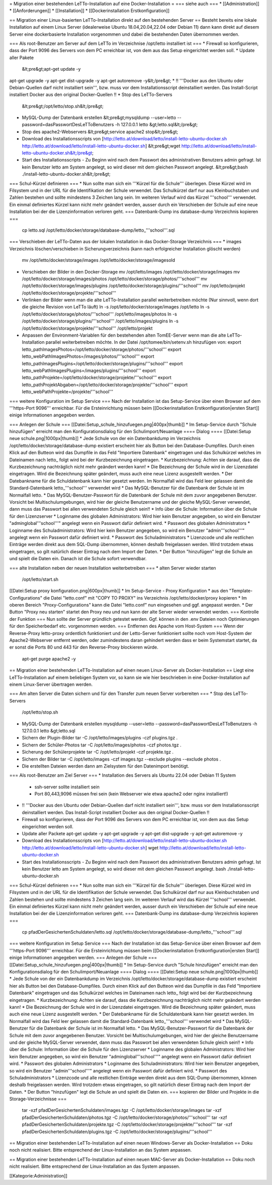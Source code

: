 = Migration einer bestehenden LeTTo-Installation auf eine Docker-Installation =
=== siehe auch ===
* [[Administration]]
* [[Anforderungen]]
* [[Installation]]
* [[Dockerinstallation Erstkonfiguration]]

== Migration einer Linux-basierten LeTTo-Installation direkt auf den bestehenden Server ==
Besteht bereits eine lokale Installation auf einem Linux Server (idealerweise Ubuntu 18.04,20.04,22.04 oder Debian 11) dann kann direkt auf diesem Server eine dockerbasierte Installation vorgenommen und dabei die bestehenden Daten übernommen werden.

=== Als root-Benutzer am Server auf dem LeTTo im Verzeichnise /opt/letto installiert ist ===
* Firewall so konfigurieren, dass der Port 9096 des Servers von dem PC erreichbar ist, von dem aus das Setup eingerichtet werden soll.
* Update aller Pakete
  &lt;pre&gt;apt-get update -y
apt-get upgrade -y
apt-get dist-upgrade -y
apt-get autoremove -y&lt;/pre&gt;
* !! '''Docker aus den Ubuntu oder Debian-Quellen darf nicht installiert sein''', bzw. muss vor dem Installationsscript deinstalliert werden. Das Install-Script installiert Docker aus den original Docker-Quellen !! 
* Stop des LeTTo-Servers
  &lt;pre&gt;/opt/letto/stop.sh&lt;/pre&gt;
* MySQL-Dump der Datenbank erstellen
  &lt;pre&gt;mysqldump --user=letto --password=dasPasswortDesLeTToBenutzers -h 127.0.0.1 letto &gt;letto.sql&lt;/pre&gt;
* Stop des apache2-Webservers
  &lt;pre&gt;service apache2 stop&lt;/pre&gt;
* Download des Installationsscripts von [http://letto.at/download/letto/install-letto-ubuntu-docker.sh http://letto.at/download/letto/install-letto-ubuntu-docker.sh]
  &lt;pre&gt;wget http://letto.at/download/letto/install-letto-ubuntu-docker.sh&lt;/pre&gt;
* Start des Installationsscripts - Zu Beginn wird nach dem Passwort des administrativen Benutzers admin gefragt. Ist kein Benutzer letto am System angelegt, so wird dieser mit dem gleichen Passwort angelegt.
  &lt;pre&gt;bash ./install-letto-ubuntu-docker.sh&lt;/pre&gt;

=== Schul-Kürzel definieren ===
* Nun sollte man sich ein '''Kürzel für die Schule''' überlegen. Diese Kürzel wird im Filsystem und in der URL für die Identifikation der Schule verwendet. Das Schulkürzel darf nur aus Kleinbuchstaben und Zahlen bestehen und sollte mindestens 3 Zeichen lang sein. Im weiteren Verlauf wird das Kürzel '''school''' verwendet. Ein einmal definiertes Kürzel kann nicht mehr geändert werden, ausser durch ein Verschieben der Schule auf eine neue Installation bei der die Lizenzinformation verloren geht.
=== Datenbank-Dump ins database-dump Verzeichnis kopieren ===
  cp letto.sql /opt/letto/docker/storage/database-dump/letto_'''school'''.sql
=== Verschieben der LeTTo-Daten aus der lokalen Installation in das Docker-Storage Verzeichnis ===
* images Verzeichnis löschen/verschieben in Sicherungverzeichnis (kann nach erfolgreicher Installation glöscht werden)
  mv /opt/letto/docker/storage/images /opt/letto/docker/storage/imagesold
* Verschieben der Bilder in den Docker-Storage 
  mv /opt/letto/images /opt/letto/docker/storage/images
  mv /opt/letto/docker/storage/images/photos /opt/letto/docker/storage/photos/'''school'''
  mv /opt/letto/docker/storage/images/plugins /opt/letto/docker/storage/plugins/'''school'''
  mv /opt/letto/projekt /opt/letto/docker/storage/projekte/'''school'''
* Verlinken der Bilder wenn man die alte LeTTo-Installation parallel weiterbetreiben möchte (Nur sinnvoll, wenn dort die gleiche Revision von LeTTo läuft)
  ln -s /opt/letto/docker/storage/images /opt/letto
  ln -s /opt/letto/docker/storage/photos/'''school''' /opt/letto/images/photos
  ln -s /opt/letto/docker/storage/plugins/'''school''' /opt/letto/images/plugins
  ln -s /opt/letto/docker/storage/projekte/'''school''' /opt/letto/projekt
* Anpassen der Environment-Variablen für den bestehenden alten TomEE-Server wenn man die alte LeTTo-Installation parallel weiterbetreiben möchte. In der Datei /opt/tomee/bin/setenv.sh hinzufügen von:
  export letto_pathImagesPhotos=/opt/letto/docker/storage/photos/'''school'''
  export letto_webPathImagesPhotos=/images/photos/'''school'''
  export letto_pathImagesPlugins=/opt/letto/docker/storage/plugins/'''school'''
  export letto_webPathImagesPlugins=/images/plugins/'''school'''
  export letto_pathProjekte=/opt/letto/docker/storage/projekte/'''school'''
  export letto_pathProjektAbgaben=/opt/letto/docker/storage/projekte/'''school'''
  export letto_webPathProjekte=/projekte/'''school'''
=== weitere Konfiguration im Setup Service ===
Nach der Installation ist das Setup-Service über einen Browser auf dem '''https-Port 9096''' erreichbar. Für die Ersteinrichtung müssen beim [[Dockerinstallation Erstkonfiguration|ersten Start]] einige Informationen angegeben werden.

=== Anlegen der Schule ===
[[Datei:Setup_schule_hinzufuegen.png|400px|thumb]]
* Im Setup-Service durch "Schule hinzufügen" erreicht man den Konfigurationsdialog für den Schulimport/Neuanlage
==== Dialog ====
[[Datei:Setup neue schule.png|1000px|thumb]]
* Jede Schule von der ein Datenbankdump im Verzeichnis /opt/letto/docker/storage/database-dump existiert erscheint hier als Button bei den Database-Dumpfiles. Durch einen Klick auf den Butteon wird das Dumpfile in das Feld "Importiere Datenbank" eingetragen und das Schulkürzel welches im Dateinamen nach letto_ folgt wird bei der Kurzbezeichnung eingetragen. 
* Kurzbezeichnung: Achten sie darauf, dass die Kurzbezeichnung nachträglich nicht mehr geändert werden kann!
* Die Bezeichnung der Schule wird in der Lizenzdatei eingetragen. Wird die Bezeichnung später geändert, muss auch eine neue Lizenz ausgestellt werden.
* Der Datebankname für die Schuldatenbank kann hier gesetzt werden. Im Normalfall wird das Feld leer gelassen damit die Standard-Datenbank letto_'''school''' verwendet wird
* Das MySQL-Benutzer für die Datenbank der Schule ist im Normalfall letto.
* Das MySQL-Benutzer-Passwort für die Datenbank der Schule mit dem zuvor angegebenen Benutzer. Vorsicht bei Multischulumgebungen, wird hier der gleiche Benutzername und der gleiche MySQL-Server verwendet, dann muss das Passwort bei allen verwendeten Schule gleich sein!!
* Info über die Schule: Information über die Schule für den Lizenzserver
* Loginname des globalen Administrators: Wird hier kein Benutzer angegeben, so wird ein Benutzer "adminglobal'''school'''" angelegt wenn ein Passwort dafür definiert wird.
* Passwort des globalen Administrators
* Loginname des Schuladministrators: Wird hier kein Benutzer angegeben, so wird ein Benutzer "admin'''school'''" angelegt wenn ein Passwort dafür definiert wird.
* Passwort des Schuladministrators
* Lizenzcode und alle restlichen Einträge werden direkt aus dem SQL-Dump übernommen, können deshalb freigelassen werden. Wird trotzdem etwas eingetragen, so gilt natürlich dieser Eintrag nach dem Import der Daten.
* Der Button "hinzufügen" legt die Schule an und spielt die Daten ein. Danach ist die Schule sofort verwendbar.

=== alte Installation neben der neuen Installation weiterbetreiben ===
* alten Server wieder starten
  /opt/letto/start.sh  
[[Datei:Setup proxy konfiguration.png|600px|thumb]]
* Im Setup-Service - Proxy Konfiguration
* aus den "Template-Configurations" die Datei "letto.conf" mit "COPY TO PROXY" ins Verzeichnis /opt/letto/docker/proxy kopieren
* Im oberen Bereich "Proxy-Configurations" kann die Datei "letto.conf" nun eingesehen und ggf. angepasst werden. 
* Der Button "Proxy neu starten" startet den Proxy neu und nun kann der alte Server wieder verwendet werden.
=== Kontrolle der Funktion ===
Nun sollte der Server gründlich getestet werden. Ggf. können in den .env Dateien noch Optimierungen für den Speicherbedarf etc. vorgenommen werden.
=== Entfernen des Apache vom Host-System ===
Wenn der Reverse-Proxy letto-proxy ordentlich funktioniert und der Letto-Server funktioniert sollte noch vom Host-System der Apache2-Webserver entfernt werden, oder zumindestens daran gehindert werden dass er beim Systemstart startet, da er sonst die Ports 80 und 443 für den Reverse-Proxy blockieren würde.
  apt-get purge apache2 -y

== Migration einer bestehenden LeTTo-Installation auf einen neuen Linux-Server als Docker-Installation ==
Liegt eine LeTTo-Installation auf einem beliebigen System vor, so kann sie wie hier beschrieben in eine Docker-Installation auf einem Linux-Server übertragen werden.

=== Am alten Server die Daten sichern und für den Transfer zum neuen Server vorbereiten ===
* Stop des LeTTo-Servers
  /opt/letto/stop.sh
* MySQL-Dump der Datenbank erstellen
  mysqldump --user=letto --password=dasPasswortDesLeTToBenutzers -h 127.0.0.1 letto &gt;letto.sql
* Sichern der Plugin-Bilder
  tar -C /opt/letto/images/plugins -czf plugins.tgz . 
* Sichern der Schüler-Photos
  tar -C /opt/letto/images/photos -czf photos.tgz . 
* Sicherung der Schülerprojekte
  tar -C /opt/letto/projekt -czf projekte.tgz .
* Sichern der Bilder 
  tar -C /opt/letto/images -czf images.tgz --exclude plugins --exclude photos .
* Die erstellten Dateien werden dann am Zielsystem für den Datenimport benötigt.

=== Als root-Benutzer am Ziel Server ===
* Installation des Servers als Ubuntu 22.04 oder Debian 11 System 
  * ssh-server sollte installiert sein 
  * Port 80,443,9096 müssen frei sein (kein Webserver wie etwa apache2 oder nginx installiert!)
* !! '''Docker aus den Ubuntu oder Debian-Quellen darf nicht installiert sein''', bzw. muss vor dem Installationsscript deinstalliert werden. Das Install-Script installiert Docker aus den original Docker-Quellen !! 
* Firewall so konfigurieren, dass der Port 9096 des Servers von dem PC erreichbar ist, von dem aus das Setup eingerichtet werden soll.
* Update aller Packete
  apt-get update -y
  apt-get upgrade -y
  apt-get dist-upgrade -y
  apt-get autoremove -y
* Download des Installationsscripts von [http://letto.at/download/letto/install-letto-ubuntu-docker.sh http://letto.at/download/letto/install-letto-ubuntu-docker.sh]
  wget http://letto.at/download/letto/install-letto-ubuntu-docker.sh
* Start des Installationsscripts - Zu Beginn wird nach dem Passwort des administrativen Benutzers admin gefragt. Ist kein Benutzer letto am System angelegt, so wird dieser mit dem gleichen Passwort angelegt.
  bash ./install-letto-ubuntu-docker.sh

=== Schul-Kürzel definieren ===
* Nun sollte man sich ein '''Kürzel für die Schule''' überlegen. Diese Kürzel wird im Filsystem und in der URL für die Identifikation der Schule verwendet. Das Schulkürzel darf nur aus Kleinbuchstaben und Zahlen bestehen und sollte mindestens 3 Zeichen lang sein. Im weiteren Verlauf wird das Kürzel '''school''' verwendet. Ein einmal definiertes Kürzel kann nicht mehr geändert werden, ausser durch ein Verschieben der Schule auf eine neue Installation bei der die Lizenzinformation verloren geht.
=== Datenbank-Dump ins database-dump Verzeichnis kopieren ===
  cp pfadDerGesichertenSchuldaten/letto.sql /opt/letto/docker/storage/database-dump/letto_'''school'''.sql
=== weitere Konfiguration im Setup Service ===
Nach der Installation ist das Setup-Service über einen Browser auf dem '''https-Port 9096''' erreichbar. Für die Ersteinrichtung müssen beim [[Dockerinstallation Erstkonfiguration|ersten Start]] einige Informationen angegeben werden.
=== Anlegen der Schule ===
[[Datei:Setup_schule_hinzufuegen.png|400px|thumb]]
* Im Setup-Service durch "Schule hinzufügen" erreicht man den Konfigurationsdialog für den Schulimport/Neuanlage
==== Dialog ====
[[Datei:Setup neue schule.png|1000px|thumb]]
* Jede Schule von der ein Datenbankdump im Verzeichnis /opt/letto/docker/storage/database-dump existiert erscheint hier als Button bei den Database-Dumpfiles. Durch einen Klick auf den Butteon wird das Dumpfile in das Feld "Importiere Datenbank" eingetragen und das Schulkürzel welches im Dateinamen nach letto_ folgt wird bei der Kurzbezeichnung eingetragen. 
* Kurzbezeichnung: Achten sie darauf, dass die Kurzbezeichnung nachträglich nicht mehr geändert werden kann!
* Die Bezeichnung der Schule wird in der Lizenzdatei eingetragen. Wird die Bezeichnung später geändert, muss auch eine neue Lizenz ausgestellt werden.
* Der Datebankname für die Schuldatenbank kann hier gesetzt werden. Im Normalfall wird das Feld leer gelassen damit die Standard-Datenbank letto_'''school''' verwendet wird
* Das MySQL-Benutzer für die Datenbank der Schule ist im Normalfall letto.
* Das MySQL-Benutzer-Passwort für die Datenbank der Schule mit dem zuvor angegebenen Benutzer. Vorsicht bei Multischulumgebungen, wird hier der gleiche Benutzername und der gleiche MySQL-Server verwendet, dann muss das Passwort bei allen verwendeten Schule gleich sein!!
* Info über die Schule: Information über die Schule für den Lizenzserver
* Loginname des globalen Administrators: Wird hier kein Benutzer angegeben, so wird ein Benutzer "adminglobal'''school'''" angelegt wenn ein Passwort dafür definiert wird.
* Passwort des globalen Administrators
* Loginname des Schuladministrators: Wird hier kein Benutzer angegeben, so wird ein Benutzer "admin'''school'''" angelegt wenn ein Passwort dafür definiert wird.
* Passwort des Schuladministrators
* Lizenzcode und alle restlichen Einträge werden direkt aus dem SQL-Dump übernommen, können deshalb freigelassen werden. Wird trotzdem etwas eingetragen, so gilt natürlich dieser Eintrag nach dem Import der Daten.
* Der Button "hinzufügen" legt die Schule an und spielt die Daten ein.
=== kopieren der Bilder und Projekte in die Storage-Verzeichnisse ===
  tar -xzf pfadDerGesichertenSchuldaten/images.tgz -C /opt/letto/docker/storage/images  
  tar -xzf pfadDerGesichertenSchuldaten/photos.tgz -C /opt/letto/docker/storage/photos/'''school'''
  tar -xzf pfadDerGesichertenSchuldaten/projekte.tgz -C /opt/letto/docker/storage/projekte/'''school'''
  tar -xzf pfadDerGesichertenSchuldaten/plugins.tgz -C /opt/letto/docker/storage/plugins/'''school'''


== Migration einer bestehenden LeTTo-Installation auf einen neuen Windows-Server als Docker-Installation ==
Doku noch nicht realisiert. Bitte entsprechend der Linux-Installation an das System anpassen.

== Migration einer bestehenden LeTTo-Installation auf einen neuen MAC-Server als Docker-Installation ==
Doku noch nicht realisiert. Bitte entsprechend der Linux-Installation an das System anpassen.


[[Kategorie:Administration]]

